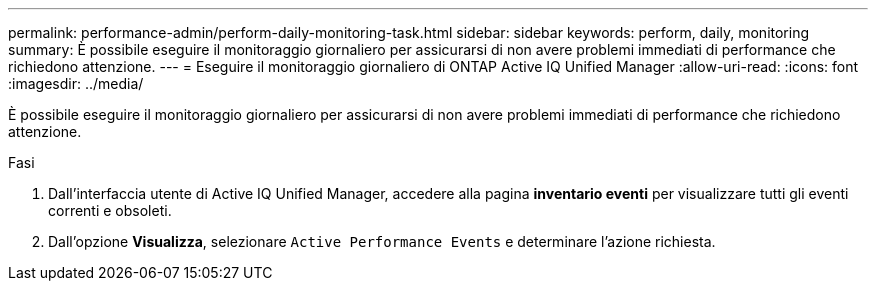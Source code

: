 ---
permalink: performance-admin/perform-daily-monitoring-task.html 
sidebar: sidebar 
keywords: perform, daily, monitoring 
summary: È possibile eseguire il monitoraggio giornaliero per assicurarsi di non avere problemi immediati di performance che richiedono attenzione. 
---
= Eseguire il monitoraggio giornaliero di ONTAP Active IQ Unified Manager
:allow-uri-read: 
:icons: font
:imagesdir: ../media/


[role="lead"]
È possibile eseguire il monitoraggio giornaliero per assicurarsi di non avere problemi immediati di performance che richiedono attenzione.

.Fasi
. Dall'interfaccia utente di Active IQ Unified Manager, accedere alla pagina *inventario eventi* per visualizzare tutti gli eventi correnti e obsoleti.
. Dall'opzione *Visualizza*, selezionare `Active Performance Events` e determinare l'azione richiesta.

